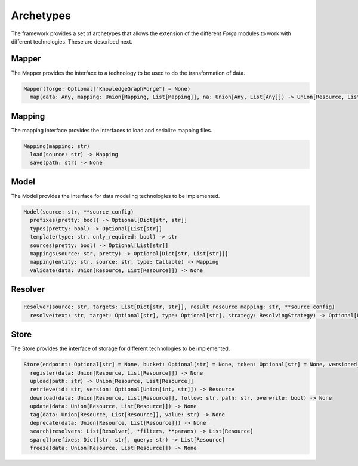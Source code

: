 Archetypes
==========

The framework provides a set of archetypes that allows the extension of the different *Forge* modules to work with different technologies. These are described next.

Mapper
------

The Mapper provides the interface to a technology to be used to do the transformation of data.

.. code-block:: python

   Mapper(forge: Optional["KnowledgeGraphForge"] = None)
     map(data: Any, mapping: Union[Mapping, List[Mapping]], na: Union[Any, List[Any]]) -> Union[Resource, List[Resource]]

Mapping
-------

The mapping interface provides the interfaces to load and serialize mapping files.

.. code-block:: python

   Mapping(mapping: str)
     load(source: str) -> Mapping
     save(path: str) -> None

Model
-----

The Model provides the interface for data modeling technologies to be implemented.

.. code-block:: python

   Model(source: str, **source_config)
     prefixes(pretty: bool) -> Optional[Dict[str, str]]
     types(pretty: bool) -> Optional[List[str]]
     template(type: str, only_required: bool) -> str
     sources(pretty: bool) -> Optional[List[str]]
     mappings(source: str, pretty) -> Optional[Dict[str, List[str]]]
     mapping(entity: str, source: str, type: Callable) -> Mapping
     validate(data: Union[Resource, List[Resource]]) -> None

Resolver
--------

.. code-block:: python

   Resolver(source: str, targets: List[Dict[str, str]], result_resource_mapping: str, **source_config)
     resolve(text: str, target: Optional[str], type: Optional[str], strategy: ResolvingStrategy) -> Optional[Union[Resource, List[Resource]]]

Store
-----

The Store provides the interface of storage for different technologies to be implemented.

.. code-block:: python

   Store(endpoint: Optional[str] = None, bucket: Optional[str] = None, token: Optional[str] = None, versioned_id_template: Optional[str] = None, file_resource_mapping: Optional[str] = None))
     register(data: Union[Resource, List[Resource]]) -> None
     upload(path: str) -> Union[Resource, List[Resource]]
     retrieve(id: str, version: Optional[Union[int, str]]) -> Resource
     download(data: Union[Resource, List[Resource]], follow: str, path: str, overwrite: bool) -> None
     update(data: Union[Resource, List[Resource]]) -> None
     tag(data: Union[Resource, List[Resource]], value: str) -> None
     deprecate(data: Union[Resource, List[Resource]]) -> None
     search(resolvers: List[Resolver], *filters, **params) -> List[Resource]
     sparql(prefixes: Dict[str, str], query: str) -> List[Resource]
     freeze(data: Union[Resource, List[Resource]]) -> None
